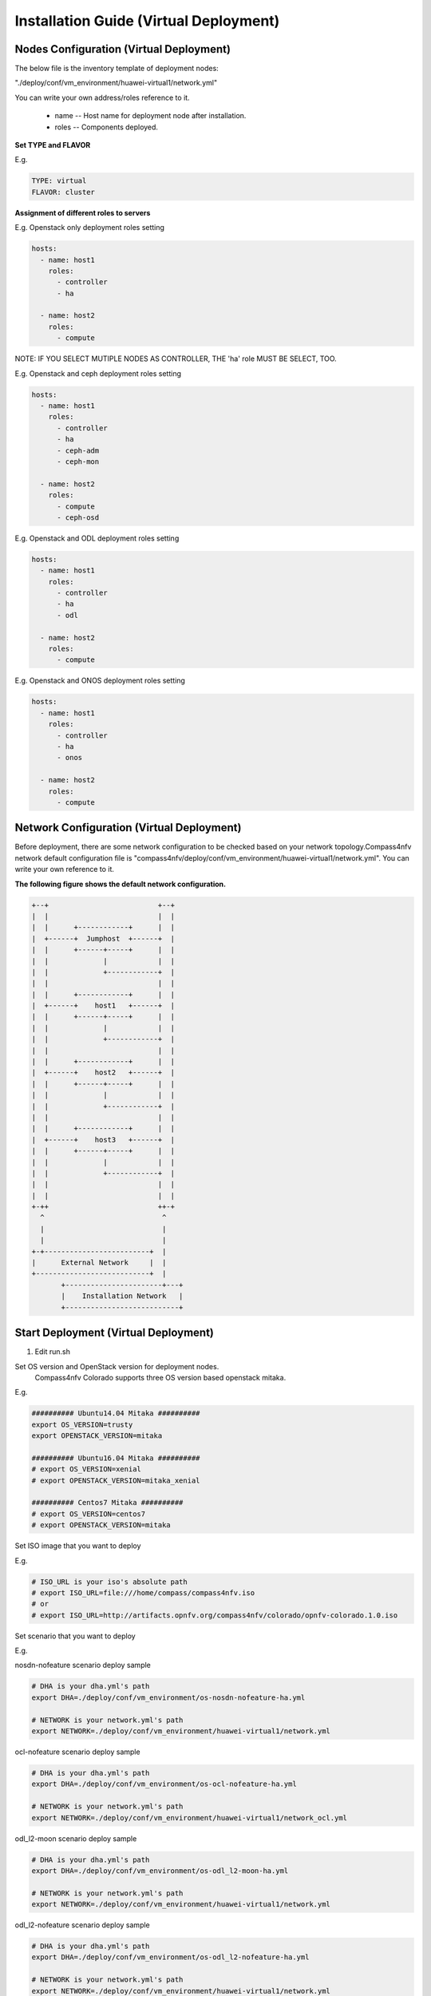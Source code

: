 .. This work is licensed under a Creative Commons Attribution 4.0 International Licence.
.. http://creativecommons.org/licenses/by/4.0
.. (c) by Weidong Shao (HUAWEI) and Justin Chi (HUAWEI)

Installation Guide (Virtual Deployment)
=======================================

Nodes Configuration (Virtual Deployment)
----------------------------------------

The below file is the inventory template of deployment nodes:

"./deploy/conf/vm_environment/huawei-virtual1/network.yml"

You can write your own address/roles reference to it.

        - name -- Host name for deployment node after installation.

        - roles -- Components deployed.

**Set TYPE and FLAVOR**

E.g.

.. code-block:: yaml

    TYPE: virtual
    FLAVOR: cluster

**Assignment of different roles to servers**

E.g. Openstack only deployment roles setting

.. code-block:: yaml

    hosts:
      - name: host1
        roles:
          - controller
          - ha

      - name: host2
        roles:
          - compute

NOTE:
IF YOU SELECT MUTIPLE NODES AS CONTROLLER, THE 'ha' role MUST BE SELECT, TOO.

E.g. Openstack and ceph deployment roles setting

.. code-block:: yaml

    hosts:
      - name: host1
        roles:
          - controller
          - ha
          - ceph-adm
          - ceph-mon

      - name: host2
        roles:
          - compute
          - ceph-osd

E.g. Openstack and ODL deployment roles setting

.. code-block:: yaml

    hosts:
      - name: host1
        roles:
          - controller
          - ha
          - odl

      - name: host2
        roles:
          - compute

E.g. Openstack and ONOS deployment roles setting

.. code-block:: yaml

    hosts:
      - name: host1
        roles:
          - controller
          - ha
          - onos

      - name: host2
        roles:
          - compute

Network Configuration (Virtual Deployment)
------------------------------------------

Before deployment, there are some network configuration to be checked based
on your network topology.Compass4nfv network default configuration file is
"compass4nfv/deploy/conf/vm_environment/huawei-virtual1/network.yml".
You can write your own reference to it.

**The following figure shows the default network configuration.**

.. code-block:: console


      +--+                          +--+
      |  |                          |  |
      |  |      +------------+      |  |
      |  +------+  Jumphost  +------+  |
      |  |      +------+-----+      |  |
      |  |             |            |  |
      |  |             +------------+  |
      |  |                          |  |
      |  |      +------------+      |  |
      |  +------+    host1   +------+  |
      |  |      +------+-----+      |  |
      |  |             |            |  |
      |  |             +------------+  |
      |  |                          |  |
      |  |      +------------+      |  |
      |  +------+    host2   +------+  |
      |  |      +------+-----+      |  |
      |  |             |            |  |
      |  |             +------------+  |
      |  |                          |  |
      |  |      +------------+      |  |
      |  +------+    host3   +------+  |
      |  |      +------+-----+      |  |
      |  |             |            |  |
      |  |             +------------+  |
      |  |                          |  |
      |  |                          |  |
      +-++                          ++-+
        ^                            ^
        |                            |
        |                            |
      +-+-------------------------+  |
      |      External Network     |  |
      +---------------------------+  |
             +-----------------------+---+
             |    Installation Network   |
             +---------------------------+

Start Deployment (Virtual Deployment)
-------------------------------------

1. Edit run.sh

Set OS version and OpenStack version for deployment nodes.
    Compass4nfv Colorado supports three OS version based openstack mitaka.

E.g.

.. code-block:: bash

    ########## Ubuntu14.04 Mitaka ##########
    export OS_VERSION=trusty
    export OPENSTACK_VERSION=mitaka

    ########## Ubuntu16.04 Mitaka ##########
    # export OS_VERSION=xenial
    # export OPENSTACK_VERSION=mitaka_xenial

    ########## Centos7 Mitaka ##########
    # export OS_VERSION=centos7
    # export OPENSTACK_VERSION=mitaka

Set ISO image that you want to deploy

E.g.

.. code-block:: bash

    # ISO_URL is your iso's absolute path
    # export ISO_URL=file:///home/compass/compass4nfv.iso
    # or
    # export ISO_URL=http://artifacts.opnfv.org/compass4nfv/colorado/opnfv-colorado.1.0.iso

Set scenario that you want to deploy

E.g.

nosdn-nofeature scenario deploy sample

.. code-block:: bash

    # DHA is your dha.yml's path
    export DHA=./deploy/conf/vm_environment/os-nosdn-nofeature-ha.yml

    # NETWORK is your network.yml's path
    export NETWORK=./deploy/conf/vm_environment/huawei-virtual1/network.yml

ocl-nofeature scenario deploy sample

.. code-block:: bash

    # DHA is your dha.yml's path
    export DHA=./deploy/conf/vm_environment/os-ocl-nofeature-ha.yml

    # NETWORK is your network.yml's path
    export NETWORK=./deploy/conf/vm_environment/huawei-virtual1/network_ocl.yml

odl_l2-moon scenario deploy sample

.. code-block:: bash

    # DHA is your dha.yml's path
    export DHA=./deploy/conf/vm_environment/os-odl_l2-moon-ha.yml

    # NETWORK is your network.yml's path
    export NETWORK=./deploy/conf/vm_environment/huawei-virtual1/network.yml

odl_l2-nofeature scenario deploy sample

.. code-block:: bash

    # DHA is your dha.yml's path
    export DHA=./deploy/conf/vm_environment/os-odl_l2-nofeature-ha.yml

    # NETWORK is your network.yml's path
    export NETWORK=./deploy/conf/vm_environment/huawei-virtual1/network.yml

odl_l3-nofeature scenario deploy sample

.. code-block:: bash

    # DHA is your dha.yml's path
    export DHA=./deploy/conf/vm_environment/os-odl_l3-nofeature-ha.yml

    # NETWORK is your network.yml's path
    export NETWORK=./deploy/conf/vm_environment/huawei-virtual1/network.yml

onos-nofeature scenario deploy sample

.. code-block:: bash

    # DHA is your dha.yml's path
    export DHA=./deploy/conf/vm_environment/os-onos-nofeature-ha.yml

    # NETWORK is your network.yml's path
    export NETWORK=./deploy/conf/vm_environment/huawei-virtual1/network_onos.yml

onos-sfc deploy scenario sample

.. code-block:: bash

    # DHA is your dha.yml's path
    export DHA=./deploy/conf/vm_environment/os-onos-sfc-ha.yml

    # NETWORK is your network.yml's path
    export NETWORK=./deploy/conf/vm_environment/huawei-virtual1/network_onos.yml

2. Run ``run.sh``

.. code-block:: bash

    ./run.sh
